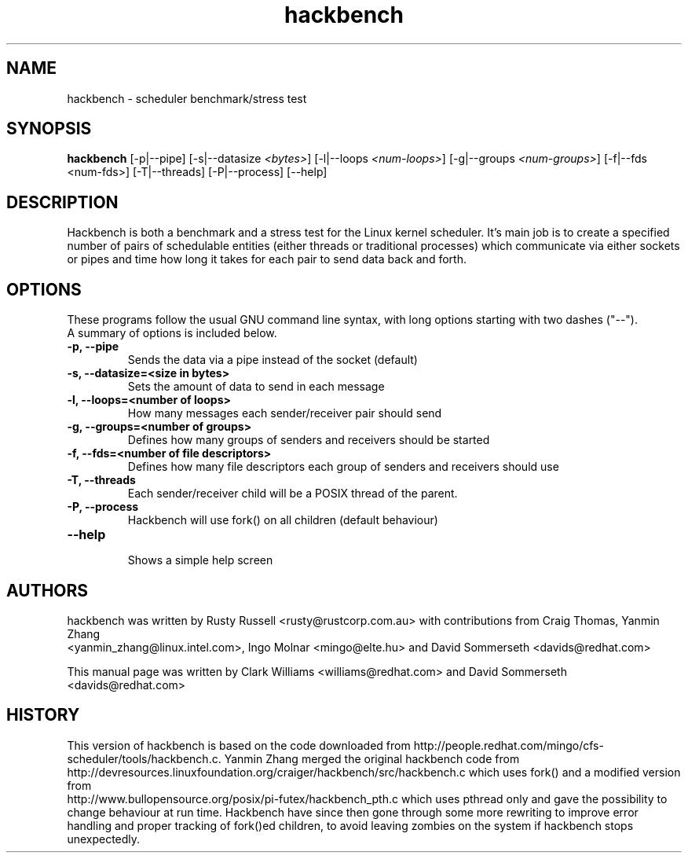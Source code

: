 .TH "hackbench" "8" "February  23, 2010" "" ""
.SH "NAME"
hackbench \- scheduler benchmark/stress test
.SH "SYNOPSIS"
.B hackbench
.RI "[\-p|\-\-pipe] [\-s|\-\-datasize " <bytes> "] " 
.RI "[\-l|\-\-loops " <num\-loops> "] "
.RI "[\-g|\-\-groups "<num\-groups> "] "
.RI "[\-f|\-\-fds <num\-fds>] "
.RI "[\-T|\-\-threads] [\-P|\-\-process] [\-\-help]"

.SH "DESCRIPTION"
Hackbench is both a benchmark and a stress test for the Linux kernel
scheduler. It's main job is to create a specified number of pairs of
schedulable entities (either threads or traditional processes) which
communicate via either sockets or pipes and time how long it takes for
each pair to send data back and forth.

.SH "OPTIONS"
These programs follow the usual GNU command line syntax, with long
options starting with two dashes ("\-\-").
.br 
A summary of options is included below.
.TP 
.B \-p, \-\-pipe
Sends the data via a pipe instead of the socket (default)
.TP 
.B \-s, \-\-datasize=<size in bytes>
Sets the amount of data to send in each message
.TP 
.B \-l, \-\-loops=<number of loops>
How many messages each sender/receiver pair should send
.TP 
.B \-g, \-\-groups=<number of groups>
Defines how many groups of senders and receivers should be started
.TP 
.B \-f, \-\-fds=<number of file descriptors>
Defines how many file descriptors each group of senders and receivers should use
.TP 
.B \-T, \-\-threads
Each sender/receiver child will be a POSIX thread of the parent.
.TP 
.B \-P, \-\-process
Hackbench will use fork() on all children (default behaviour)
.TP 
.B \-\-help
.br 
Shows a simple help screen
.SH "AUTHORS"
.LP 
hackbench was written by Rusty Russell <rusty@rustcorp.com.au>
with contributions from Craig Thomas, Yanmin Zhang 
.br 
<yanmin_zhang@linux.intel.com>,
Ingo Molnar <mingo@elte.hu> and David Sommerseth <davids@redhat.com>

This manual page was written by Clark Williams <williams@redhat.com> 
and David Sommerseth <davids@redhat.com>
.SH "HISTORY"
This version of hackbench is based on the code downloaded from http://people.redhat.com/mingo/cfs\-scheduler/tools/hackbench.c. 
Yanmin Zhang merged the original hackbench code from
.br 
http://devresources.linuxfoundation.org/craiger/hackbench/src/hackbench.c
which uses fork() and a modified version from
.br 
http://www.bullopensource.org/posix/pi\-futex/hackbench_pth.c
which uses pthread only and gave the possibility to change 
behaviour at run time.  Hackbench have since then gone through some
more rewriting to improve error handling and proper tracking of fork()ed
children, to avoid leaving zombies on the system if hackbench stops
unexpectedly.
